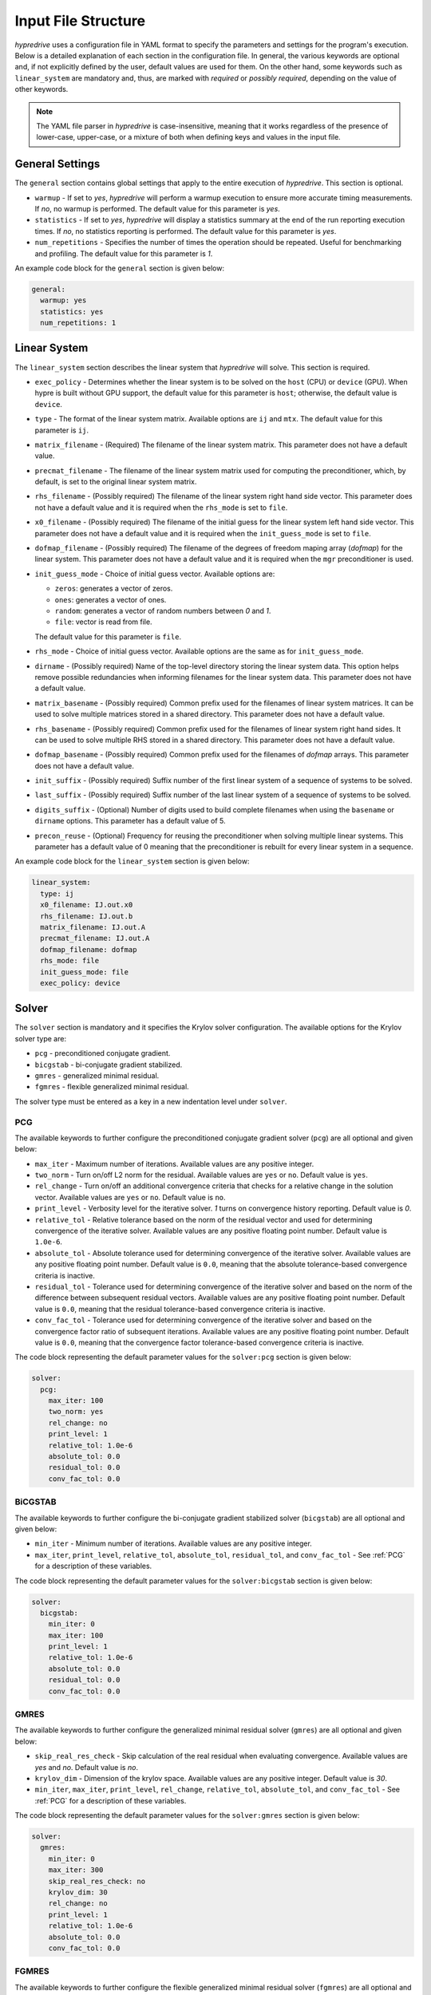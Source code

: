 .. Copyright (c) 2024 Lawrence Livermore National Security, LLC and other
   HYPRE Project Developers. See the top-level COPYRIGHT file for details.

   SPDX-License-Identifier: (MIT)

.. _InputFileStructure:

Input File Structure
====================

`hypredrive` uses a configuration file in YAML format to specify the parameters and settings
for the program's execution. Below is a detailed explanation of each section in the configuration
file. In general, the various keywords are optional and, if not explicitly defined by the
user, default values are used for them. On the other hand, some keywords such as
``linear_system`` are mandatory and, thus, are marked with `required` or `possibly
required`, depending on the value of other keywords.

.. note::

   The YAML file parser in `hypredrive` is case-insensitive, meaning that it works
   regardless of the presence of lower-case, upper-case, or a mixture of both when
   defining keys and values in the input file.


General Settings
----------------

The ``general`` section contains global settings that apply to the entire execution of
`hypredrive`. This section is optional.

- ``warmup`` - If set to `yes`, `hypredrive` will perform a warmup execution to
  ensure more accurate timing measurements. If `no`, no warmup is performed. The default
  value for this parameter is `yes`.

- ``statistics`` - If set to `yes`, `hypredrive` will display a statistics summary
  at the end of the run reporting execution times. If `no`, no statistics reporting is
  performed. The default value for this parameter is `yes`.

- ``num_repetitions`` - Specifies the number of times the operation should be
  repeated. Useful for benchmarking and profiling. The default value for this parameter is
  `1`.

An example code block for the ``general`` section is given below:

.. code-block:: yaml

    general:
      warmup: yes
      statistics: yes
      num_repetitions: 1

Linear System
-------------

The ``linear_system`` section describes the linear system that `hypredrive` will solve. This
section is required.

- ``exec_policy`` - Determines whether the linear system is to be solved on the ``host``
  (CPU) or ``device`` (GPU). When hypre is built without GPU support, the default value
  for this parameter is ``host``; otherwise, the default value is ``device``.

- ``type`` - The format of the linear system matrix. Available options are ``ij`` and
  ``mtx``. The default value for this parameter is ``ij``.

- ``matrix_filename`` - (Required) The filename of the linear system matrix. This
  parameter does not have a default value.

- ``precmat_filename`` - The filename of the linear system matrix used for computing the
  preconditioner, which, by default, is set to the original linear system matrix.

- ``rhs_filename`` - (Possibly required) The filename of the linear system right hand side
  vector. This parameter does not have a default value and it is required when the
  ``rhs_mode`` is set to ``file``.

- ``x0_filename`` - (Possibly required) The filename of the initial guess for the linear
  system left hand side vector. This parameter does not have a default value and it is
  required when the ``init_guess_mode`` is set to ``file``.

- ``dofmap_filename`` - (Possibly required) The filename of the degrees of freedom maping
  array (`dofmap`) for the linear system. This parameter does not have a default value and it is
  required when the ``mgr`` preconditioner is used.

- ``init_guess_mode`` - Choice of initial guess vector. Available options are:

  - ``zeros``: generates a vector of zeros.
  - ``ones``: generates a vector of ones.
  - ``random``: generates a vector of random numbers between `0` and `1`.
  - ``file``: vector is read from file.

  The default value for this parameter is ``file``.

- ``rhs_mode`` - Choice of initial guess vector. Available options are the same as for
  ``init_guess_mode``.

- ``dirname`` - (Possibly required) Name of the top-level directory storing the linear
  system data. This option helps remove possible redundancies when informing filenames
  for the linear system data. This parameter does not have a default value.

- ``matrix_basename`` - (Possibly required) Common prefix used for the filenames of linear
  system matrices. It can be used to solve multiple matrices stored in a shared
  directory. This parameter does not have a default value.

- ``rhs_basename`` - (Possibly required) Common prefix used for the filenames of linear
  system right hand sides. It can be used to solve multiple RHS stored in a shared
  directory. This parameter does not have a default value.

- ``dofmap_basename`` - (Possibly required) Common prefix used for the filenames of
  `dofmap` arrays. This parameter does not have a default value.

- ``init_suffix`` - (Possibly required) Suffix number of the first linear system of a
  sequence of systems to be solved.

- ``last_suffix`` - (Possibly required) Suffix number of the last linear system of a
  sequence of systems to be solved.

- ``digits_suffix`` - (Optional) Number of digits used to build complete filenames when
  using the ``basename`` or ``dirname`` options. This parameter has a default value of 5.

- ``precon_reuse`` - (Optional) Frequency for reusing the preconditioner when solving multiple
  linear systems. This parameter has a default value of 0 meaning that the preconditioner
  is rebuilt for every linear system in a sequence.


An example code block for the ``linear_system`` section is given below:

.. code-block:: yaml

    linear_system:
      type: ij
      x0_filename: IJ.out.x0
      rhs_filename: IJ.out.b
      matrix_filename: IJ.out.A
      precmat_filename: IJ.out.A
      dofmap_filename: dofmap
      rhs_mode: file
      init_guess_mode: file
      exec_policy: device

Solver
------

The ``solver`` section is mandatory and it specifies the Krylov solver configuration. The
available options for the Krylov solver type are:

- ``pcg`` - preconditioned conjugate gradient.
- ``bicgstab`` - bi-conjugate gradient stabilized.
- ``gmres`` - generalized minimal residual.
- ``fgmres`` - flexible generalized minimal residual.

The solver type must be entered as a key in a new indentation level under ``solver``.

.. _PCG:

PCG
^^^

The available keywords to further configure the preconditioned conjugate gradient solver
(``pcg``) are all optional and given below:

- ``max_iter`` - Maximum number of iterations. Available values are any positive integer.

- ``two_norm`` - Turn on/off L2 norm for the residual. Available values are ``yes`` or
  ``no``. Default value is ``yes``.

- ``rel_change`` - Turn on/off an additional convergence criteria that checks for a relative
  change in the solution vector. Available values are ``yes`` or ``no``. Default value is
  ``no``.

- ``print_level`` - Verbosity level for the iterative solver. `1` turns on convergence
  history reporting. Default value is `0`.

- ``relative_tol`` - Relative tolerance based on the norm of the residual vector and used
  for determining convergence of the iterative solver. Available values are any positive
  floating point number. Default value is ``1.0e-6``.

- ``absolute_tol`` - Absolute tolerance used for determining convergence of the iterative
  solver. Available values are any positive floating point number. Default value is
  ``0.0``, meaning that the absolute tolerance-based convergence criteria is inactive.

- ``residual_tol`` - Tolerance used for determining convergence of the iterative solver
  and based on the norm of the difference between subsequent residual vectors. Available
  values are any positive floating point number. Default value is ``0.0``, meaning that
  the residual tolerance-based convergence criteria is inactive.

- ``conv_fac_tol`` - Tolerance used for determining convergence of the iterative solver
  and based on the convergence factor ratio of subsequent iterations. Available values are
  any positive floating point number. Default value is ``0.0``, meaning that the
  convergence factor tolerance-based convergence criteria is inactive.

The code block representing the default parameter values for the ``solver:pcg`` section is
given below:

.. code-block:: yaml

    solver:
      pcg:
        max_iter: 100
        two_norm: yes
        rel_change: no
        print_level: 1
        relative_tol: 1.0e-6
        absolute_tol: 0.0
        residual_tol: 0.0
        conv_fac_tol: 0.0

BiCGSTAB
^^^^^^^^

The available keywords to further configure the bi-conjugate gradient stabilized solver
(``bicgstab``) are all optional and given below:

- ``min_iter`` - Minimum number of iterations. Available values are any positive integer.

- ``max_iter``, ``print_level``, ``relative_tol``, ``absolute_tol``, ``residual_tol``, and
  ``conv_fac_tol`` - See :ref:`PCG` for a description of these variables.

The code block representing the default parameter values for the ``solver:bicgstab`` section is
given below:

.. code-block:: yaml

    solver:
      bicgstab:
        min_iter: 0
        max_iter: 100
        print_level: 1
        relative_tol: 1.0e-6
        absolute_tol: 0.0
        residual_tol: 0.0
        conv_fac_tol: 0.0

.. _GMRES:

GMRES
^^^^^

The available keywords to further configure the generalized minimal residual solver
(``gmres``) are all optional and given below:

- ``skip_real_res_check`` - Skip calculation of the real residual when evaluating
  convergence. Available values are `yes` and `no`. Default value is `no`.

- ``krylov_dim`` - Dimension of the krylov space. Available values are any positive
  integer. Default value is `30`.

- ``min_iter``, ``max_iter``, ``print_level``, ``rel_change``, ``relative_tol``,
  ``absolute_tol``, and ``conv_fac_tol`` - See :ref:`PCG` for a description of these
  variables.

The code block representing the default parameter values for the ``solver:gmres`` section is
given below:

.. code-block:: yaml

    solver:
      gmres:
        min_iter: 0
        max_iter: 300
        skip_real_res_check: no
        krylov_dim: 30
        rel_change: no
        print_level: 1
        relative_tol: 1.0e-6
        absolute_tol: 0.0
        conv_fac_tol: 0.0

FGMRES
^^^^^^

The available keywords to further configure the flexible generalized minimal residual
solver (``fgmres``) are all optional and given below:

- ``min_iter``, ``max_iter``, ``krylov_dim``, ``print_level``, ``relative_tol``,
  ``absolute_tol`` - See :ref:`GMRES` for a description of these variables.

The code block representing the default parameter values for the ``solver:fgmres`` section is
given below:

.. code-block:: yaml

    solver:
      fgmres:
        min_iter: 0
        max_iter: 300
        krylov_dim: 30
        print_level: 1
        relative_tol: 1.0e-6
        absolute_tol: 0.0

Preconditioner
--------------

The ``preconditioner`` section is mandatory and it specifies the preconditioner
configuration. Available options for the preconditioner type are:

- ``amg`` - algebraic multigrid (BoomerAMG).
- ``ilu``: incomplete LU factorization.
- ``fsai``: factorized sparse approximate inverse.
- ``mgr``: multigrid reduction.

The preconditioner type must be entered as a key in a new indentation level under
``preconditioner``.

.. _AMG:

AMG
^^^

The algebraic multigrid (BoomerAMG) preconditioner can be further configured by the
following optional keywords:

- ``max_iter`` - number of times the preconditioner is applied when it is
  called. Available values are any positive integer. Default value is `1`.

- ``tolerance`` - convergence tolerance of AMG when applied multiple times. Available
  values are any positive floating point number. Default value is `0.0`.

- ``print_level`` - Verbosity level for the preconditioner. Default value is `0`

  - ``0`` - no printout.
  - ``1`` - print setup statistics.
  - ``2`` - print solve statistics.

- ``interpolation`` - subsection detailing interpolation options:

  - ``prolongation_type`` - choose the prolongation operator. For detailed information,
    see `HYPRE_BoomerAMGSetInterpType
    <https://hypre.readthedocs.io/en/latest/api-sol-parcsr.html#_CPPv428HYPRE_BoomerAMGSetInterpType12HYPRE_Solver9HYPRE_Int>`_. Available
    options are:

    - ``mod_classical``
    - ``least_squares``
    - ``direct_sep_weights``
    - ``multipass``
    - ``multipass_sep_weights``
    - ``extended+i`` (default)
    - ``extended+i_c``
    - ``standard``
    - ``standard_sep_weights``
    - ``blk_classical``
    - ``blk_classical_diag``
    - ``f_f``
    - ``f_f1``
    - ``extended``
    - ``direct_sep_weights``
    - ``mm_extended``
    - ``mm_extended+i``
    - ``mm_extended+e``
    - ``blk_direct``
    - ``one_point``

  - ``restriction_type`` - choose the restriction operator. For detailed information, see
    `HYPRE_BoomerAMGSetRestriction
    <https://hypre.readthedocs.io/en/latest/api-sol-parcsr.html#_CPPv429HYPRE_BoomerAMGSetRestriction12HYPRE_Solver9HYPRE_Int>`_. Available
    options are:

    - ``p_transpose`` (default)
    - ``air_1``
    - ``air_2``
    - ``neumann_air_0``
    - ``neumann_air_1``
    - ``neumann_air_2``
    - ``air_1.5``

  - ``trunc_factor`` - truncation factor for computing interpolation. Available values are
    any non-negative floating point number. Default value is `0.0`.

  - ``max_nnz_row`` - maximum number of elements per row for interpolation. Available values are
    any non-negative integer. Default value is `4`.

- ``coarsening`` - subsection detailing coarsening options:

  - ``type`` - choose the coarsening method. For detailed information, see
    `HYPRE_BoomerAMGSetCoarsenType
    <https://hypre.readthedocs.io/en/latest/api-sol-parcsr.html#_CPPv429HYPRE_BoomerAMGSetCoarsenType12HYPRE_Solver9HYPRE_Int>`_. Available
    options are:

    - ``cljp``
    - ``rs``
    - ``rs3``
    - ``falgout``
    - ``pmis``
    - ``hmis`` (default)

  - ``strong_th`` - strength threshold used for computing the strength of connection
    matrix. Available values are any non-negative floating point number. Default value is
    `0.25`.

  - ``seq_amg_th`` - maximum size for agglomeration or redundant coarse grid
    solve. Smaller system are then solved with a sequential AMG. Available values are any
    non-negative integer. Default value is `0`.

  - ``max_coarse_size`` - maximum size of the coarsest grid. Available values are any
    non-negative integer. Default value is `64`.

  - ``min_coarse_size`` - minimum size of the coarsest grid. Available values are any
    non-negative integer. Default value is `0`.

  - ``max_levels`` - maximum number of levels in the multigrid hierarchy. Available values
    are any non-negative integer. Default value is `25`.

  - ``num_functions`` - size of the system of PDEs, when using the systems
    version. Available values are any positive integer. Default value is `1`.

  - ``rap2`` - whether or not to use two matrix products to compute coarse
    level matrices. Available values are any non-negative integer. Default value is `0`.

  - ``mod_rap2`` - whether or not to use two matrix products with modularized kernels for
    computing coarse level matrices. Available values are any non-negative
    integer. Default value is `0` for CPU runs or `1` for GPU runs.

  - ``keep_transpose`` - whether or not to save local interpolation transposes for more
    efficient matvecs during the solve phase. Available values are any non-negative
    integer. Default value is `0` for CPU runs or `1` for GPU runs.

  - ``max_row_sum`` - parameter that modifies the definition of strength for diagonal
    dominant portions of the matrix. Available values are any non-negative floating point
    number. Default value is `0.9`.

- ``aggressive`` - subsection detailing aggressive coarsening options:

  - ``prolongation_type`` - choose the prolongation type used in levels with aggressive
    coarsening turned on. For detailed information, see
    `HYPRE_ParCSRHybridSetAggInterpType
    <https://hypre.readthedocs.io/en/latest/api-sol-parcsr.html#_CPPv434HYPRE_ParCSRHybridSetAggInterpType12HYPRE_Solver9HYPRE_Int>`_. Available
    options are:

    - ``2_stage_extended+i``
    - ``2_stage_standard``
    - ``2_stage_extended``
    - ``multipass`` (default)
    - ``mm_extended``
    - ``mm_extended+i``
    - ``mm_extended+e``

  - ``num_levels`` - number of levels with aggressive coarsening turned on. Available
    values are any positive integer. Default value is `0`.

  - ``num_paths`` - degree of aggressive coarsening. Available values are any positive
    integer. Default value is `1`.

  - ``trunc_factor`` - truncation factor for computing interpolation in aggressive
    coarsening levels. Available values are any non-negative floating point
    number. Default value is `0.0`.

  - ``max_nnz_row`` - maximum number of elements per row for computing interpolation in
    aggressive caorsening levels. Available values are any non-negative integer. Default
    value is `4`.

  - ``P12_trunc_factor`` - truncation factor for matrices P1 and P2 which are used to
    build 2-stage interpolation. Available values are any non-negative floating point
    number. Default value is `0.0`.

  - ``P12_max_elements`` - maximum number of elements per row for matrices P1 and P2 which
    are used to build 2-stage interpolation. Available values are any non-negative
    integer. Default value is `0`, meaning there is no maximum number of elements per row.

- ``relaxation`` - subsection detailing relaxation options:

  - ``down_type`` - relaxation method used in the pre-smoothing stage. For detailed
    information, see `HYPRE_BoomerAMGSetRelaxType
    <https://hypre.readthedocs.io/en/latest/api-sol-parcsr.html#_CPPv427HYPRE_BoomerAMGSetRelaxType12HYPRE_Solver9HYPRE_Int>`_. Available
    options are:

    - ``jacobi_non_mv``: legacy Jacobi implementation.
    - ``forward-hgs``: forward hybrid Gauss-Seidel.
    - ``chaotic-hgs``: chaotic hybrid Gauss-Seidel.
    - ``hsgs``: hybrid symmetric Gauss-Seidel.
    - ``jacobi``: Jacobi (based on SpMVs).
    - ``l1-hsgs``: L1-scaled hybrid symmetric Gauss-Seidel.
    - ``2gs-it1``: single iteration two stage Gauss-Seidel.
    - ``2gs-it2``: double iteration two stage Gauss-Seidel.
    - ``forward-hl1gs``: forward hybrid L1-scaled Gauss-Seidel (default).
    - ``cg``: conjugate gradient.
    - ``chebyshev``: chebyshev polinomial.
    - ``l1-jacobi``: L1-scaled Jacobi.
    - ``l1sym-hgs``: L1-scaled symmetric hybrid Gauss-Seidel (with convergent L1 factor).

  - ``up_type`` - relaxation method used in the post-smoothing stage. For detailed
    information, see `HYPRE_BoomerAMGSetRelaxType
    <https://hypre.readthedocs.io/en/latest/api-sol-parcsr.html#_CPPv427HYPRE_BoomerAMGSetRelaxType12HYPRE_Solver9HYPRE_Int>`_. Available
    options are:

    - ``jacobi_non_mv``: legacy Jacobi implementation.
    - ``backward-hgs``: backward hybrid Gauss-Seidel.
    - ``chaotic-hgs``: chaotic hybrid Gauss-Seidel.
    - ``hsgs``: hybrid symmetric Gauss-Seidel.
    - ``jacobi``: Jacobi (based on SpMVs).
    - ``l1-hsgs``: L1-scaled hybrid symmetric Gauss-Seidel.
    - ``2gs-it1``: single iteration two stage Gauss-Seidel.
    - ``2gs-it2``: double iteration two stage Gauss-Seidel.
    - ``backward-hl1gs``: backward hybrid L1-scaled Gauss-Seidel (default).
    - ``cg``: conjugate gradient.
    - ``chebyshev``: chebyshev polinomial.
    - ``l1-jacobi``: L1-scaled Jacobi.
    - ``l1sym-hgs``: L1-scaled symmetric hybrid Gauss-Seidel (with convergent L1 factor).

  - ``coarse_type`` - relaxation method used in the coarsest levels. For detailed
    information, see `HYPRE_BoomerAMGSetRelaxType
    <https://hypre.readthedocs.io/en/latest/api-sol-parcsr.html#_CPPv427HYPRE_BoomerAMGSetRelaxType12HYPRE_Solver9HYPRE_Int>`_. Available
    options are:

    - ``jacobi_non_mv``: legacy Jacobi implementation.
    - ``hsgs``: hybrid symmetric Gauss-Seidel.
    - ``jacobi``: Jacobi (based on SpMVs).
    - ``l1-hsgs``: L1-scaled hybrid symmetric Gauss-Seidel.
    - ``ge``: hypre's gaussian elimination.
    - ``2gs-it1``: single iteration two stage Gauss-Seidel.
    - ``2gs-it2``: double iteration two stage Gauss-Seidel.
    - ``cg``: conjugate gradient.
    - ``chebyshev``: chebyshev polinomial.
    - ``l1-jacobi``: L1-scaled Jacobi.
    - ``l1sym-hgs``: L1-scaled symmetric hybrid Gauss-Seidel (with convergent L1 factor).
    - ``lu_piv``: LU factorization with pivoting.
    - ``lu_inv``: explicit LU inverse.

  - ``down_sweeps`` - number of pre-smoothing sweeps. Available values are any integer
    greater or equal than `-1`, which turns off the selection of sweeps at the specific
    cycle. Default value is `-1`.

  - ``up_sweeps`` - number of post-smoothing sweeps. Available values are any integer
    greater or equal than `-1`, which turns off the selection of sweeps at the specific
    cycle. Default value is `-1`.

  - ``coarse_sweeps`` - number of smoothing sweeps in the coarsest level. Available values
    are any integer greater or equal than `-1`, which turns off the selection of sweeps at
    the specific cycle. Default value is `-1`.

  - ``num_sweeps`` - number of pre and post-smoothing sweeps. Available values are any
    non-negative integer. Default value is `1`.

  - ``order`` - order in which the points are relaxed. For available
    options, see `HYPRE_BoomerAMGSetRelaxOrder
    <https://hypre.readthedocs.io/en/latest/api-sol-parcsr.html#_CPPv428HYPRE_BoomerAMGSetRelaxOrder12HYPRE_Solver9HYPRE_Int>`_. Default value is `0`.

  - ``weight`` - relaxation weight for smoothed Jacobi and hybrid SOR. For available
    options, see `HYPRE_BoomerAMGSetRelaxWt
    <https://hypre.readthedocs.io/en/latest/api-sol-parcsr.html#_CPPv425HYPRE_BoomerAMGSetRelaxWt12HYPRE_Solver10HYPRE_Real>`_. Default value is `1.0`.

  - ``outer_weight`` - outer relaxation weight for hybrid SOR and SSOR. For available
    options, see `HYPRE_BoomerAMGSetOuterWt
    <https://hypre.readthedocs.io/en/latest/api-sol-parcsr.html#_CPPv425HYPRE_BoomerAMGSetOuterWt12HYPRE_Solver10HYPRE_Real>`_. Default value is `1.0`.

- ``relaxation`` - subsection detailing complex smoother options:

  - ``type`` - complex smoother type. For detailed information, see `HYPRE_BoomerAMGSetSmoothType
    <https://hypre.readthedocs.io/en/latest/api-sol-parcsr.html#_CPPv428HYPRE_BoomerAMGSetSmoothType12HYPRE_Solver9HYPRE_Int>`_. Available
    options are:

    - ``fsai``: factorized sparse approximate inverse.
    - ``ilu``: incomplete LU factorization.
    - ``schwarz``: Additive/Multiplicative overlapping Schwarz.
    - ``pilut``: incomplete LU factorization via PILUT.
    - ``parasails``: sparse approximate inverse via Parasails.
    - ``euclid``: incomplete LU factorization via Euclid.

  - ``num_levels`` - number of levels starting from the finest one where complex smoothers
    are used. Available values are any non-negative integer. Default value is `0`.

  - ``num_sweeps`` - number of pre and post-smoothing sweeps used for the complex
    smoother. Available values are any non-negative integer. Default value is `1`.

The default parameter values for the ``preconditioner:amg`` section are represented in the
code block below:

.. code-block:: yaml

    preconditioner:
      amg:
        tolerance: 0.0
        max_iter: 1
        print_level: 0
        interpolation:
          prolongation_type: extended+i
          restriction_type: p_transpose
          trunc_factor: 0.0
          max_nnz_row: 4
        coarsening:
          type: hmis # pmis for GPU runs
          strong_th: 0.25
          seq_amg_th: 0
          max_coarse_size: 64
          min_coarse_size: 0
          max_levels: 25
          num_functions: 1
          rap2: off
          mod_rap2: off # on for GPU runs
          keep_transpose: off # on for GPU runs
          max_row_sum: 0.9
        aggressive:
          num_levels: 0
          num_paths: 1
          prolongation_type: multipass
          trunc_factor: 0
          max_nnz_row: 0
          P12_trunc_factor: 0.0
          P12_max_elements: 0
        relaxation:
          down_type: forward-hl1gs
          up_type: backward-hl1gs
          coarse_type: ge
          down_sweeps: -1
          up_sweeps: -1
          coarse_sweeps: -1
          num_sweeps: 1
          order: 0
          weight: 1.0
          outer_weight: 1.0
        smoother:
          type: ilu
          num_levels: 0
          num_sweeps: 1

.. _ILU:

ILU
^^^

The incomplete LU factorization (ILU) preconditioner can be further configured by the
following optional keywords:

- ``max_iter``, ``tolerance``, and ``print_level`` - See :ref:`AMG` for a description of
  these variables.

- ``type`` - ILU type. For available
  options, see `HYPRE_ILUSetType
  <https://hypre.readthedocs.io/en/latest/api-sol-parcsr.html#_CPPv416HYPRE_ILUSetType12HYPRE_Solver9HYPRE_Int>`_. Default
  value is `0` (Block-Jacobi ILU0).

- ``fill_level`` - level of fill when using ILUK. Available values are any non-negative
  integer. Default value is `0`.

- ``reordering`` - reordering method. For available
  options, see `HYPRE_ILUSetLocalReordering
  <https://hypre.readthedocs.io/en/latest/api-sol-parcsr.html#_CPPv427HYPRE_ILUSetLocalReordering12HYPRE_Solver9HYPRE_Int>`_. Default
  value is `0` (no reordering).

- ``tri_solve`` - whether or not to turn on direct triangular solves in the
  preconditioner's application phase. Default value is `1`.

- ``lower_jac_iters`` - Number of iterations for solving the lower triangular system
  during the preconditioner's application phase. Available values are any positive
  integer. Default value is `5`. This option has effect only when ``tri_solve`` is set to
  zero.

- ``lower_jac_iters`` - Number of iterations for solving the upper triangular system
  during the preconditioner's application phase. Available values are any positive
  integer. Default value is `5`. This option has effect only when ``tri_solve`` is set to
  zero.

- ``max_row_nnz`` - Maximum number if nonzeros per row when using ILUT. Available values
  are any positive integer. Default value is `200`.

- ``schur_max_iter`` - Maximum number of the Schur system solve. Available values
  are any positive integer. Default value is `5`. This option has effect only when
  ``type`` is greater or equal than `10`.

- ``droptol`` - Dropping tolerance for computing the triangular factors when using
  ILUT. Available values are any non-negative floating point numbers. Default value is
  `1.0e-2`.

- ``nsh_droptol`` - Dropping tolerance for computing the triangular factors when using
  NSH. Available values are any non-negative floating point numbers. Default value is
  `1.0e-2`.

The default parameter values for the ``preconditioner:ilu`` section are represented in the
code block below:

.. code-block:: yaml

    preconditioner:
      ilu:
        tolerance: 0.0
        max_iter: 1
        print_level: 0
        type: 0
        fill_level: 0
        reordering: 0
        tri_solve: 1
        lower_jac_iters: 5
        upper_jac_iters: 5
        max_row_nnz: 200
        schur_max_iter: 3
        droptol: 1.0e-2
        nsh_droptol: 1.0e-2

.. _FSAI:

FSAI
^^^^

The factorized sparse approximate inverse (FSAI) preconditioner can be further configured by the
following optional keywords:

- ``max_iter``, ``tolerance``, and ``print_level`` - See :ref:`AMG` for a description of
  these variables.

- ``type`` - algorithm type used for building FSAI. For available
  options, see `HYPRE_FSAISetAlgoType
  <https://hypre.readthedocs.io/en/latest/api-sol-parcsr.html#_CPPv421HYPRE_FSAISetAlgoType12HYPRE_Solver9HYPRE_Int>`_. Default
  value is `1` (Adaptive) for CPUs and `3` (Static) for GPUs.

- ``ls_type`` - solver type for the local linear systems in FSAI. For available
  options, see `HYPRE_FSAISetLocalSolveType
  <https://hypre.readthedocs.io/en/latest/api-sol-parcsr.html#_CPPv427HYPRE_FSAISetLocalSolveType12HYPRE_Solver9HYPRE_Int>`_. Default
  value is `0` (Gauss-Jordan).

- ``max_steps`` - maximum number of steps for computing the sparsity pattern
  of G. Available values are any positive integer. Default value is `5`.

- ``max_step_size`` - step size for computing the sparsity pattern of G. Available values
  are any positive integer. Default value is `3`.

- ``max_nnz_row`` - maximum number of nonzeros per row for computing the sparsity pattern
  of G. Available values are any positive integer. Default value is `15`.

- ``num_levels`` - number of levels for computing the candidate pattern matrix. Available
  values are any positive integer. Default value is `1`.

- ``eig_max_iters`` - number of iterations for estimating the largest eigenvalue of G. Available
  values are any positive integer. Default value is `5`.

- ``threshold`` - Dropping tolerance for building the canditate pattern matrix. Available
  values are any non-negative floating point numbers. Default value is `1.0e-3`.

- ``kap_tolerance`` - Kaporin reduction factor. Available values are any non-negative
  floating point numbers. Default value is `1.0e-3`.

The default parameter values for the ``preconditioner:fsai`` section are represented in
the code block below:

.. code-block:: yaml

    preconditioner:
      fsai:
        tolerance: 0.0
        max_iter: 1
        print_level: 0
        algo_type: 1
        ls_type: 0
        max_steps: 5
        max_step_size: 3
        max_nnz_row: 15
        num_levels: 1
        eig_max_iters: 5
        threshold: 1.0e-3
        kap_tolerance: 1.0e-3

MGR
^^^

The multigrid reduction (MGR) preconditioner can be further configured by the following
optional keywords:

- ``max_iter`` and ``tolerance`` - See :ref:`AMG` for a description of these variables.

- ``print_level`` - verbosity level for the preconditioner. For available
  options, see `HYPRE_MGRSetPrintLevel
  <https://hypre.readthedocs.io/en/latest/api-sol-parcsr.html#_CPPv422HYPRE_MGRSetPrintLevel12HYPRE_Solver9HYPRE_Int>`_. Default
  value is `0` (no printout).

- ``coarse_th`` - threshold for dropping small entries on the coarse grid. Available
  values are any non-negative floating point numbers. Default value is `0.0`, which means
  no dropping.

- ``level`` - special keyword for defining specific parameters for each MGR level. Each
  level is identified by its numeric ID starting from `0` (finest) and placed in
  increasing order on the next indentation level of the YAML input.

  - ``f_dofs`` - (Mandatory) Array containing the identifiers of F (fine) degrees of
    freedom to be treated in the current level. Available values are any integer numbers
    from `0` to `n_dofs - 1`, where `n_dofs` represent the unique number of degrees of
    freedom identifiers.

  - ``f_relaxation`` - relaxation method targeting F points. For available options, see
    `HYPRE_MGRSetLevelFRelaxType
    <https://hypre.readthedocs.io/en/latest/api-sol-parcsr.html#_CPPv427HYPRE_MGRSetLevelFRelaxType12HYPRE_SolverP9HYPRE_Int>`_. Default
    value is `0` (Jacobi). Use ``none`` to deactivate F-relaxation.

  - ``g_relaxation`` - global relaxation method targeting F and C points. For available
    options, see `HYPRE_MGRSetGlobalSmoothType
    <https://hypre.readthedocs.io/en/latest/api-sol-parcsr.html#_CPPv428HYPRE_MGRSetGlobalSmoothType12HYPRE_Solver9HYPRE_Int>`_. Default
    value is `2` (Jacobi). Use ``none`` to deactivate global relaxation.

  - ``restriction_type`` - algorithm for computing the restriction operator. For available
    options, see `HYPRE_MGRSetRestrictType
    <https://hypre.readthedocs.io/en/latest/api-sol-parcsr.html#_CPPv424HYPRE_MGRSetRestrictType12HYPRE_Solver9HYPRE_Int>`_. Default
    value is `0` (Injection).

  - ``prolongation_type`` - algorithm for computing the prolongation operator. For available
    options, see `HYPRE_MGRSetInterpType
    <https://hypre.readthedocs.io/en/latest/api-sol-parcsr.html#_CPPv422HYPRE_MGRSetInterpType12HYPRE_Solver9HYPRE_Int>`_. Default
    value is `0` (Injection).

  - ``coarse_level_type`` - algorithm for computing the coarse level matrices. For available
    options, see `HYPRE_MGRSetCoarseGridMethod
    <https://hypre.readthedocs.io/en/latest/api-sol-parcsr.html#_CPPv428HYPRE_MGRSetCoarseGridMethod12HYPRE_SolverP9HYPRE_Int>`_. Default
    value is `0` (Galerkin).

- ``coarsest_level`` - special keyword for defining specific parameters for MGR's coarsest
  level.

The default parameter values for the ``preconditioner:mgr`` section are represented in the
code block below:

.. code-block:: yaml

    preconditioner:
      mgr:
        tolerance: 0.0
        max_iter: 1
        print_level: 0
        coarse_th: 0.0
        level:
          0:
            f_dofs: [1, 2] # Example usage where DOFs 1 and 2 are treated in MGR's 1st level
            f_relaxation: single
              sweeps: 1
            g_relaxation: none
            restriction_type: injection
            prolongation_type: jacobi
            coarse_level_type: rap

          1:
            f_dofs: [0] # Example usage where DOF 0 is treated in MGR's 2nd level
            f_relaxation: none
            g_relaxation:
              ilu: # ILU parameters can be specified with a new indentation level
            restriction_type: injection
            prolongation_type: jacobi
            coarse_level_type: rap

        coarsest_level:
          amg: # AMG parameters can be specified with a new indentation level

.. warning::

   MGR cannot be fully defined by the ``mgr`` keyword only. Instead, it is also necessary
   to specify which types of degrees of freedom are treated as F points in each MGR level,
   i.e., the last level where a degree of freedom of a given type is present. This is done
   via the ``f_dofs`` keyword. For a minimal MGR configuration input example, see
   :ref:`Example3`.
